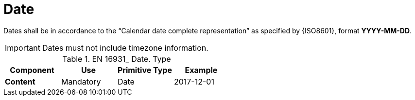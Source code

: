 
= Date

Dates shall be in accordance to the “Calendar date complete representation” as specified by {ISO8601}, format *YYYY-MM-DD*.

====
IMPORTANT: Dates must not include timezone information.
====


.EN 16931_ Date. Type
[cols="1s,1,1,1", options="header"]
|===
|Component
|Use
|Primitive Type
|Example

|Content
|Mandatory
|Date
|2017-12-01
|===
